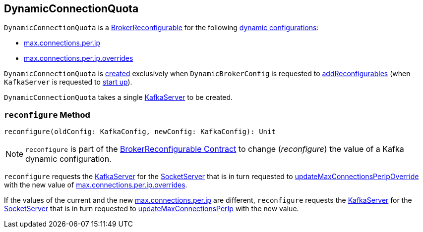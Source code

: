 == [[DynamicConnectionQuota]] DynamicConnectionQuota

[[reconfigurableConfigs]]
`DynamicConnectionQuota` is a <<kafka-server-BrokerReconfigurable.adoc#, BrokerReconfigurable>> for the following <<kafka-server-BrokerReconfigurable.adoc#reconfigurableConfigs, dynamic configurations>>:

* <<kafka-server-KafkaConfig.adoc#MaxConnectionsPerIpProp, max.connections.per.ip>>

* <<kafka-server-KafkaConfig.adoc#MaxConnectionsPerIpOverridesProp, max.connections.per.ip.overrides>>

`DynamicConnectionQuota` is <<creating-instance, created>> exclusively when `DynamicBrokerConfig` is requested to <<kafka-server-DynamicBrokerConfig.adoc#addReconfigurables, addReconfigurables>> (when `KafkaServer` is requested to <<kafka-server-KafkaServer.adoc#startup, start up>>).

[[creating-instance]]
[[server]]
`DynamicConnectionQuota` takes a single <<kafka-server-KafkaServer.adoc#, KafkaServer>> to be created.

=== [[reconfigure]] `reconfigure` Method

[source, scala]
----
reconfigure(oldConfig: KafkaConfig, newConfig: KafkaConfig): Unit
----

NOTE: `reconfigure` is part of the <<kafka-server-BrokerReconfigurable.adoc#reconfigure, BrokerReconfigurable Contract>> to change (_reconfigure_) the value of a Kafka dynamic configuration.

`reconfigure` requests the <<server, KafkaServer>> for the <<kafka-server-KafkaServer.adoc#socketServer, SocketServer>> that is in turn requested to <<kafka-network-SocketServer.adoc#updateMaxConnectionsPerIpOverride, updateMaxConnectionsPerIpOverride>> with the new value of <<kafka-server-KafkaConfig.adoc#maxConnectionsPerIpOverrides, max.connections.per.ip.overrides>>.

If the values of the current and the new <<kafka-server-KafkaConfig.adoc#maxConnectionsPerIp, max.connections.per.ip>> are different, `reconfigure` requests the <<server, KafkaServer>> for the <<kafka-server-KafkaServer.adoc#socketServer, SocketServer>> that is in turn requested to <<kafka-network-SocketServer.adoc#updateMaxConnectionsPerIp, updateMaxConnectionsPerIp>> with the new value.
